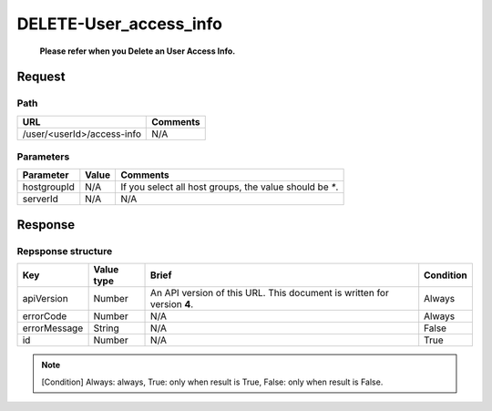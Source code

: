 =========================
DELETE-User_access_info
=========================
 **Please refer when you Delete an User Access Info.**

Request
=======

Path
----
.. list-table::
   :header-rows: 1

   * - URL
     - Comments
   * - /user/<userId>/access-info
     - N/A

Parameters
----------
.. list-table::
   :header-rows: 1

   * - Parameter
     - Value
     - Comments
   * - hostgroupId
     - N/A
     - If you select all host groups, the value should be `*`.
   * - serverId
     - N/A
     - N/A


Response
========

Repsponse structure
-------------------
.. list-table::
   :header-rows: 1

   * - Key
     - Value type
     - Brief
     - Condition
   * - apiVersion
     - Number
     - An API version of this URL.
       This document is written for version **4**.
     - Always
   * - errorCode
     - Number
     - N/A
     - Always
   * - errorMessage
     - String
     - N/A
     - False
   * - id
     - Number
     - N/A
     - True

.. note:: [Condition] Always: always, True: only when result is True, False: only when result is False.

